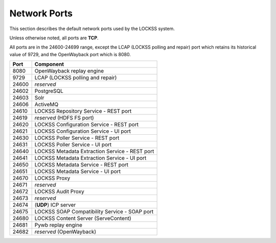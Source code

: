 =============
Network Ports
=============

This section describes the default network ports used by the LOCKSS system.

Unless otherwise noted, all ports are **TCP**.

All ports are in the 24600-24699 range, except the LCAP (LOCKSS polling and repair) port which retains its historical value of 9729, and the OpenWayback port which is 8080.

===== =========
Port  Component
===== =========
8080  OpenWayback replay engine
9729  LCAP (LOCKSS polling and repair)
24600 *reserved*
24602 PostgreSQL
24603 Solr
24606 ActiveMQ
24610 LOCKSS Repository Service - REST port
24619 *reserved* (HDFS FS port)
24620 LOCKSS Configuration Service - REST port
24621 LOCKSS Configuration Service - UI port
24630 LOCKSS Poller Service - REST port
24631 LOCKSS Poller Service - UI port
24640 LOCKSS Metadata Extraction Service - REST port
24641 LOCKSS Metadata Extraction Service - UI port
24650 LOCKSS Metadata Service - REST port
24651 LOCKSS Metadata Service - UI port
24670 LOCKSS Proxy
24671 *reserved*
24672 LOCKSS Audit Proxy
24673 *reserved*
24674 (**UDP**) ICP server
24675 LOCKSS SOAP Compatibility Service - SOAP port
24680 LOCKSS Content Server (ServeContent)
24681 Pywb replay engine
24682 *reserved* (OpenWayback)
===== =========
